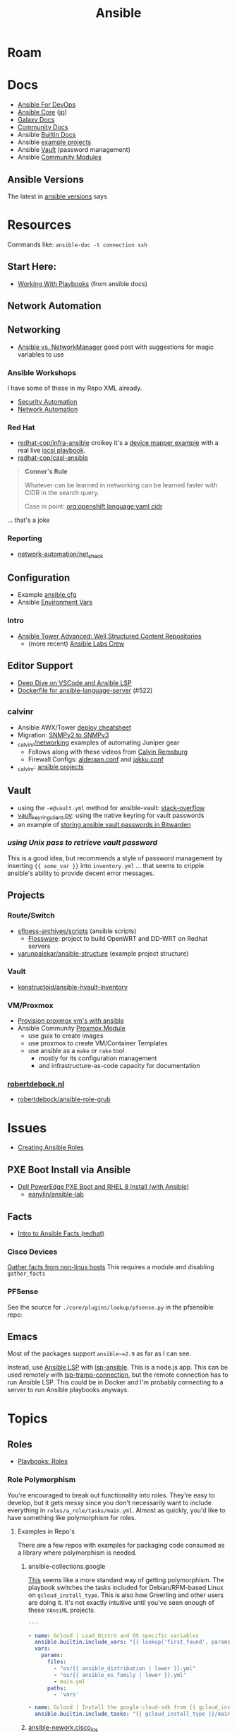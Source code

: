 :PROPERTIES:
:ID:       28e75534-cb99-4273-9d74-d3e7ff3a0eaf
:END:
#+TITLE: Ansible

* Roam

* Docs
+ [[https://www.ansiblefordevops.com/][Ansible For DevOps]]
+ [[https://docs.ansible.com/ansible-core/devel/index.html][Ansible Core]] ([[https://docs.ansible.com/ansible-core/2.12_ja/index.html][jp]])
+ [[https://docs.ansible.com/ansible/latest/galaxy/user_guide.html][Galaxy Docs]]
+ [[https://docs.ansible.com/ansible_community.html][Community Docs]]
+ Ansible [[https://docs.ansible.com/ansible/latest/collections/ansible/builtin/index.html][Builtin Docs]]
+ Ansible [[github:ansible/ansible-examples][example projects]]
+ Ansible [[https://docs.ansible.com/ansible/latest/user_guide/vault.html#playbooks-vault][Vault]] (password management)
+ Ansible [[https://docs.ansible.com/ansible/latest/collections/community/general/index.html][Community Modules]]

** Ansible Versions

The latest in [[https://www.ansiblepilot.com/articles/ansible-news-ansible-core-2.14.4-and-ansible-7.4.0/][ansible versions]] says

* Resources

Commands like: =ansible-doc -t connection ssh=

** Start Here:
  + [[https://docs.ansible.com/ansible/latest/user_guide/playbooks.html][Working With Playbooks]] (from ansible docs)

** Network Automation


** Networking

+ [[https://forums.rockylinux.org/t/ansible-vs-networkmanager/10100][Ansible vs. NetworkManager]] good post with suggestions for magic variables to
  use

*** Ansible Workshops

I have some of these in my Repo XML already.

+ [[https://aap2.demoredhat.com/exercises/ansible_security/][Security Automation]]
+ [[https://aap2.demoredhat.com/exercises/ansible_network/][Network Automation]]

*** Red Hat

+ [[https://github.com/redhat-cop/infra-ansible][redhat-cop/infra-ansible]] croikey it's a [[https://github.com/redhat-cop/infra-ansible/blob/006140ca23339dbf26bf3c3590839e5addd678ae/roles/config-iscsi-client/tasks/configure_lvm.yml#L7][device mapper example]] with a real live
  [[https://github.com/redhat-cop/infra-ansible/tree/006140ca23339dbf26bf3c3590839e5addd678ae/roles/config-iscsi-client][iscsi playbook]].
+ [[https://github.com/redhat-cop/casl-ansible][redhat-cop/casl-ansible]]

#+begin_quote
*Conner's Rule*

Whatever can be learned in networking can be learned faster with CIDR in the
search query.

Case in point: [[https://github.com/search?q=org%3Aopenshift+cidr+language%3Ayaml&type=code][org:openshift language:yaml cidr]]
#+end_quote

... that's a joke

*** Reporting

+ [[https://github.com/network-automation/net_check][network-automation/net_check]]

** Configuration
+ Example [[https://github.com/ansible/ansible/blob/devel/examples/ansible.cfg][ansible.cfg]]
+ Ansible [[https://docs.ansible.com/ansible-core/devel/reference_appendices/config.html#ansible-configuration-settings][Environment Vars]]

*** Intro
+ [[https://people.redhat.com/grieger/summit2020_labs/ansible-tower-advanced/10-structured-content/][Ansible Tower Advanced: Well Structured Content Repositories]]
  - (more recent) [[https://ansible-labs-crew.github.io/][Ansible Labs Crew]]

** Editor Support
+ [[https://www.ansible.com/blog/deep-dive-on-ansible-vscode-extension][Deep Dive on VSCode and Ansible LSP]]
+ [[https://github.com/ansible/ansible-language-server/pull/522/files][Dockerfile for ansible-language-server]] (#522)

** _calvinr
+ Ansible AWX/Tower [[https://gitlab.com/_calvinr/networking/automation_examples/ansible/ansible-tower-awx-cheat-sheet][deploy cheatsheet]]
+ Migration: [[https://gitlab.com/_calvinr/networking/automation_examples/nornir/SNMP_migration][SNMPv2 to SNMPv3]]
+ [[https://gitlab.com/_calvinr/networking][_calvinr/networking]] examples of automating Juniper gear
  - Follows along with these videos from [[https://www.youtube.com/c/CalvinRemsburg0][Calvin Remsburg]]
  - Firewall Configs: [[https://gitlab.com/_calvinr/networking/ansible-firewall-configuration/-/blob/master/files/ansible/config/complete/alderaan.conf][alderaan.conf]] and [[https://gitlab.com/_calvinr/networking/ansible-firewall-configuration/-/blob/master/files/ansible/config/complete/jakku.conf][jakku.conf]]
+ _calvinr: [[https://gitlab.com/_calvinr/networking/automation_examples/ansible?sort=latest_activity_desc][ansible projects]]

** Vault
+ using the =-e@vault.yml= method for ansible-vault: [[https://stackoverflow.com/a/37300030][stack-overflow]]
+ [[https://github.com/ansible-community/contrib-scripts/blob/main/vault/vault-keyring-client.py][vault_keyring_client.py]]: using the native keyring for vault passwords
+ an example of [[https://theorangeone.net/posts/ansible-vault-bitwarden/][storing ansible vault passwords in Bitwarden]]

*** [[for ][using Unix pass to retrieve vault password]]

This is a good idea, but recommends a style of password management by inserting
={{ some_var }}= into =inventory.yml= ... that seems to cripple ansible's
ability to provide decent error messages.

** Projects
*** Route/Switch
+ [[https://github.com/sfloess-archives/scripts/tree/master/ansible][sfloess-archives/scripts]] (ansible scripts)
  - [[https://github.com/FlossWare-Archives/scripts/tree/master/ansible/redhat][Flossware]]: project to build OpenWRT and DD-WRT on Redhat servers
+ [[https://github.com/varunpalekar/ansible-structure][varunpalekar/ansible-structure]] (example project structure)
*** Vault
+ [[github:konstruktoid/ansible-hvault-inventory][konstructoid/ansible-hvault-inventory]]
*** VM/Proxmox
+ [[https://vectops.com/2020/01/provision-proxmox-vms-with-ansible-quick-and-easy/][Provision proxmox vm's with ansible]]
+ Ansible Community [[https://docs.ansible.com/ansible/latest/collections/community/general/proxmox_module.html][Proxmox Module]]
  - use guix to create images
  - use proxmox to create VM/Container Templates
  - use ansible as a =make= or =rake= tool
    * mostly for its configuration management
    * and infrastructure-as-code capacity for documentation
*** [[https://robertdebock.nl/ansible.html][robertdebock.nl]]

+ [[github:robertdebock/ansible-role-grub][robertdebock/ansible-role-grub]]

* Issues
+ [[https://k21academy.com/ansible/roles/][Creating Ansible Roles]]

** PXE Boot Install via Ansible
+ [[https://www.youtube.com/watch?v=o8xN9XRTYT0][Dell PowerEdge PXE Boot and RHEL 8 Install (with Ansible)]]
  - [[https://github.com/eanylin/ansible-lab/tree/master/dell_emc_demo][eanylin/ansible-lab]]

** Facts

+ [[https://www.redhat.com/sysadmin/playing-ansible-facts][Intro to Ansible Facts (redhat)]]

*** Cisco Devices

[[https://aap2.demoredhat.com/exercises/ansible_network/3-facts/][Gather facts from non-linux hosts]] This requires a module and disabling
=gather_facts=

*** PFSense

See the source for =./core/plugins/lookup/pfsense.py= in the pfsensible repo:



** Emacs

Most of the packages support =ansible~=2.9= as far as I can see.

Instead, use [[https://als.readthedocs.io/][Ansible LSP]] with [[https://emacs-lsp.github.io/lsp-mode/page/lsp-ansible/][lsp-ansible]]. This is a node.js app. This can be
used remotely with [[https://emacs-lsp.github.io/lsp-mode/page/remote/][lsp-tramp-connection]], but the remote connection has to run
Ansible LSP. This could be in Docker and I'm probably connecting to a server to
run Ansible playbooks anyways.


* Topics

** Roles

+ [[https://docs.ansible.com/ansible/latest/playbook_guide/playbooks_reuse_roles.html][Playbooks: Roles]]

*** Role Polymorphism

You're encouraged to break out functionality into roles. They're easy to
develop, but it gets messy since you don't necessarily want to include
everything in =roles/a_role/tasks/main.yml=.  Almost as quickly, you'd like to
have something like polymorphism for roles.

**** Examples in Repo's

There are a few repos with examples for packaging code consumed as a library
where polymorphism is needed.

***** ansible-collections.google

[[https://github.com/ansible-collections/google.cloud/blob/master/roles/gcloud/tasks/main.yml][This]] seems like a more standard way of getting polymorphism. The playbook
switches the tasks included for Debian/RPM-based Linux on
=gcloud_install_type=. This is also how Greerling and other users are doing
it. It's not exactly intuitive until you've seen enough of these =YAnsiML= projects.

#+begin_src yaml
---

- name: Gcloud | Load Distro and OS specific variables
  ansible.builtin.include_vars: "{{ lookup('first_found', params) }}"
  vars:
    params:
      files:
        - "os/{{ ansible_distribution | lower }}.yml"
        - "os/{{ ansible_os_family | lower }}.yml"
        - main.yml
      paths:
        - 'vars'

- name: Gcloud | Install the google-cloud-sdk from {{ gcloud_install_type }}
  ansible.builtin.include_tasks: "{{ gcloud_install_type }}/main.yml"
#+end_src

***** [[https://github.com/ansible-network/cisco_ios/tree/devel][ansible-nework.cisco_ios]]

This lib is distributed as a role, not a collection and it uses =function= as a
variable checked against =ios_functions= to run other tasks defined in the
role. However, the lib is about 5 years old.

The task to include the subtasks on demand is defined [[https://github.com/ansible-network/cisco_ios/blob/246ac29cc0bd25059314f99382ef9bd7e7658966/tasks/main.yml#L18][here]] like:

#+begin_src yaml
- name: include function specific tasks and run
  include_tasks: "{{ function  | default('noop') }}.yaml"
#+end_src

And the subtasks are specified from the consumer's playbook like:

#+begin_src yaml
- hosts: cisco_ios

  roles:
    - name: ansible-network.cisco_ios
      function: config_manager/get
      source: startup
#+end_src

I thought this was ={{ function | default('noop') }}= actually a language
feature. It's not, which I guess is why it isn't documented or easily found.

*** Arguments

Role vars can be validated [[https://docs.ansible.com/ansible/latest/playbook_guide/playbooks_reuse_roles.html#sample-specification][according to a spec]] defined in
=meta/argument_specs.yml=

*** Applying Roles

Using =import_role= and =include_role= allows you to specify that other tasks
run before the role.

**** import_role

=import_role= parses role variables early

+ role variables are always available and exposed to the playbook.
+ the load order requires the use of the surround/envelope pattern if you need
  to adapt the imported role's configuration before it runs later.

**** include_role

=include_role= parses role variables at run time.

+ you must specify to expose the variables and they're only available once the
  =include_role= task begins to run.
+ keywords like =loop= for your tasks are not available unless you use =apply=

** Network Automation




** Jinja Templates

Why the =map= can't pass functions? And where is the API?

+ [[https://jinja.palletsprojects.com/en/3.1.x/templates/#list-of-builtin-filters][Jinja Filters]] oh here's the API. ok great. this should probably be the only
  thing on the internet for Jinja.
+ [[https://blog.networktocode.com/post/jinja-map-review/][Manipulating Data with Jinja Map and Selectattr]] trying to do the reverse of
  what's in this article is crazy.
+ [[https://ansible.sivel.net/test/][ansible.sivel.net/test/]] test your jinja templates

*** Issues

**** Filtering keys on objects

selectattr: you can't map that. kind of a lot of the validation for ansible
modules will fail if objects include keys that it's not expecting. if you can't
_easily_ select keys from objects ...

the second that ={% fdsa %}= comes out of the keyboard, you have lost the war.

** Variables

Variable load order from the ansible docs repo

#+begin_quote
I should try searching for =dot= files more often.
#+end_quote

[[file:img/ansible-variables.png]]

** Performance

See [[https://www.redhat.com/sysadmin/faster-ansible-playbook-execution][8 Ways to increase your Ansible Playbooks]]

Even though you may run playbooks in parallel, several issues can affect how
quickly your playbooks run:

+ you =gather_facts= too often: this leads to a lot of overhead
+ bundling your code improperly: too much on a single role/playbook
+ alternating tasks between hosts: either your yaml doesn't lend itself to
  "control flow" where tasks can be chunked per host or you've specified too
  many dependencies between tasks and Ansible can't proceed.
  - here, I'm assuming that ansible may share the same SSH connection or at
    least reuse some state when running a sequence of tasks on a single host
    before running other tasks afterwards. however, this could affect the
    transactionality which would be difficult to address.

*** Executing too many tasks

It should be a bit of a "code smell" if your =ansible= and =ansible-playbook=
invocations don't include many =--options=, since using these is essential to
speeding things up.

**** Create a Playbook/Role to Invoke Slow Roles/Tasks

A better division of functionality than tags may be the playbook. They're cheap
to write, once you know what you're doing with the domain vocabulary that
configures various collections/role.

**Problem**

Updating the list of package repositories for a Centos host AND running =dnf
upgrade= at the same time. For some reason, even updating the
=/etc/yum.repos.d/*= files here takes forever. It's broken into about 8 or so
tasks (to transfer files one at a time....) that run a loops. The file transfer
task would be better. When nothing changes, it's just a little frustrating to
wait for this to complete to see new changes in your roles

**Solution**

+ Move the tasks for Centos mirrors to another playbook/role.
+ Gather facts on DNF once, early on. Then, don't run it if the DNF metadata
  isn't stale. Configuring this with an override so you can force it to run is a
  bit of a drag and bloats your code.

**** Specify Filters on the Tasks

Use command line options or conditionals like when =when:=.

**** Narrow Execution Scope with Tags

Greerling covers this in videos and in Ansible for Devops.

You really don't want to overuse tags: they're are a feature meant for the
end-consumer. Do a ripgrep for =tags:= in ALL of the =ansible-collections=
repositories and you'll see: there aren't many hits in playbooks. However, there
are a lot of hits for =tags:= in the test playbooks for these
=ansible-collections= repositories ... so it really does help.

Generally, tags as metadata are pointless when they return too many results and
the end-user needs to specify these. Sadly for me ... I guess I need to google
around to determine how to limit the execution of individual tasks included by
roles.

*** Gathering Facts

*** Using slow crypto

SSH Connection Setup with RSA keys seems slow, esp on older hardware.
Unfortunately for now, I can't set =ecdsa= as my daily driver.

**Problem**

Cisco SSH connections are slow to negotiate on older devices. Even on my local
network, other SSH connections seem to be slow because the playbook execution is
"bursty"

**Solution**

According to the Redhat article, I could use whats listed below.

+ SSH ControlMaster :: This and =ControlPersist= are totally safe to use and
  somewhat helpful in detaling with connection setup overhead.
+ pipelining :: this speeds up SSH by avoiding file transfers (somehow), but
  requires =/etc/sudoers= disable =requiretty= which sounds ... like I have no
  idea what that means beyond using =socat= to talk to myself on the other tty.
  Pipelining is disabled by default and the implementation varies for each
  connection plugin ... which means you get to read more docs.
  - Here's some docs on [[https://www.baeldung.com/linux/sudo-requiretty-option][why requiretty is bad]], which seems to convey why you
    trust nothing on the internet but everything on TV. Here's another to
    disabmiguate [[https://www.baeldung.com/linux/pty-vs-tty#introduction][tty/pty/vty]] which also serves as a touching reminder of why we
    owe it to carriage return to remember that shit forever.
+ async tasks :: these could get dicey when you filtered the plays by tag and
  now they're running in some ad hoc order -- or when the tasks get refactored
  into roles and you forgot to update the =async= when the dependency relations
  changed for those tasks.

Pipelining has security particularly bad security implications outside of
development and maybe staging, depending on what the connection plugin uses. But
not as bad as for security as the =keep_remote_files= config option useful for
debugging. The digital footprint Ansible leaves behind is one particular "thing"
that Ansible does well that's earned its trust. It's fairly simple, compared to
agent-based approaches. It wouldn't be at RedHat or so widespread if there was
much of a question on this.

And in case you've forgotten, [[https://en.wikipedia.org/wiki/Teleprinter][teletype]] has been around for a while.

[[file:img/teletype.jpg]]

It has a fucking music stand lol.

*** Running Slow Pre/Post-Task Operations Without Realizing It

Some things be slow.

**Problem**

On older cisco devices, =copy run start= takes about 10 seconds to complete. To
invoke this in Ansible, you need to explicitly pass =save: yes= or =save_when:=
to an [[https://docs.ansible.com/archive/ansible/2.5/modules/ios_config_module.html][ios_config]] task, so it's just an example.

So, determining when this happens should get your playbooks to run a lot faster,
esp considering that, for SDN, transactionality is not only difficult but
essential. You'll process a playbook for a transition between stages, then need
to validate state before invoking a playbook for the next set of changes .. at
least with my limited tools/infrastructure, that's how it its

**Solution**

+ Defer things like =copy run start= until the end.
+ Use the =free= execution strategy. But you shouldn't script this into a
  network automation playbook, esp. for code someone else needs to
  run/maintain.
  - Async resembles the =free= strategy, but limited by blocks & control flow.

If the playbook is structured without many inter-host dependencies, then =free=
should be available as =ansible-playbook -e "strategy=free"= or using some
similar CLI. Again, not using the CLI options in ansible is a bad sign. There
are a lot of them you need to know & use ad hoc.

** [[https://docs.ansible.com/ansible/latest/collections/community/docker/index.html][Docker]]

*** Misc
+ community.docker.[[https://docs.ansible.com/ansible/latest/collections/community/docker/docker_container_exec_module.html#ansible-collections-community-docker-docker-container-exec-module][docker_container_exec]]

*** Registry

collections:

+ [[github:bodsch/ansible-registry][bodsch/ansible-registry]] set up a [[github:distribution/distribution][distribution/distribution]] registry

** Managing dotfiles

*** [[https://docs.ansible.com/ansible/latest/collections/community/general/homectl_module.html][community.general.homectl]]

See the =skeleton= option, which defaults to =/etc/skel=, though it's unclear
whether this is on the server or not ... it's pointless if it's on the server.

* Integrations

** Hashicorp Vault?
+ Opens up Two Factor Auth.
+ Requires some metal to run services.
  - may require consul/salt
    - in which case, the configuration management overhead & exposure means ...
      it's probably not worth it

** StepCA?

* Ansible Galaxy

Two services:

+ [[https://hub.docker.com/r/pulp/pulp-galaxy-ng][pulp/pulp_galaxy]] (dockerhub)
+ [[https://hub.docker.com/r/pulp/pulp][pulp/pulp]] (dockerhub)

** Docs
+ [[https://galaxy.ansible.com/dzervas/router][Ansible Role for Linux Router]]
+ [[https://galaxy.ansible.com/docs/finding/search.html#finding-ansible-content][Finding Ansible Content]] (search, community, partners)

** Resources

** Topics

*** Galaxy from behind a firewall

+ [[https://www.redhat.com/sysadmin/install-ansible-disconnected-node][Install Ansible Collections on a disconnected ansible control node]]

**** ansible.module_utils.urls

Ansible Galaxy uses [[https://github.com/ansible/ansible/blob/devel/lib/ansible/module_utils/urls.py][ansible.module_utils.urls]] to download content which is a
wrapper around Python's =urllib=.

+ You might not [[https://github.com/ansible/ansible/blob/devel/lib/ansible/module_utils/urls.py#L188-L195][HAS_CRYPTOGRAPHY]] (x509)
  - in [[https://github.com/ansible/ansible/blob/devel/lib/ansible/module_utils/urls.py#L256-L259][get_channel_binding_cert_hash]] (see RFC for [[https://www.rfc-editor.org/rfc/rfc5929][Channel
    Bindings for TLS]]). This is skipped on OSX and when you has not crypto.
  - this is relevant when =www-authenticate= headers are set for
    Negotiate/Kerberos. It applies to GSSAPI only. No idea what this is per se
    other than kerberos is cert-based auth: see [[https://github.com/pythongssapi/httpx-gssapi][pythongssapi/HTTPX]] for the
    python implementation.
  - In other redhat contexts (see [[https://access.redhat.com/documentation/en-us/red_hat_enterprise_linux/9/pdf/using_ansible_to_install_and_manage_identity_management/red_hat_enterprise_linux-9-using_ansible_to_install_and_manage_identity_management-en-us.pdf][Ch 20 in Giant Redhat IDM via Ansible PDF]]),
    this referes to IDM and securely delegating sudo rights via GSSAPI (The Unix
    means fo interacting with Kerberos)

**** [[https://www.youtube.com/watch?v=GjrWYMfjGrs&t=1550s][Host your own on-premise Ansible Galaxy]] 2021
+ [[https://pulpproject.org/pulp-in-one-container/https://pulpproject.org/pulp-in-one-container/][Pulp in one container]] (another guide)

+ ensure =ca_cert= is configured

***** Outline

+ create user/group, enable container services
+ determine port, dns, and firewall rules
+ create volumes
  - check space, create paths
  - chown to owner/etc
  - check for selinux issues/support
  - in the video, the volumes need =:Z= for selinux
+ setup pods
  - pull images
  - try creating with appropriate flags and see if UI supports req's
+ run galaxy-ng
  - sync to galaxy
  - define a collection(?) with a =requirements.txt=
    - all dependencies must be specified.
  - create some minimal users/groups
  - assign permissions for imports/approval
+ install the =pulp_installer= (using ansible collection)
  - to access roles, you need =pip install pulp_cli=
  - generate Galaxy-NG token, update =ansible.cfg= and include it
+ Pulp (via API after install)
  - create repo
  - create remote (ca_cert pops up)
  - create distribution, assoc to repo
+ Later
  - connect Ansible AWX to local NG
  - ensure sync is automated
  -

** Docker/Podman Install

* AWX

** Docs

** Resources

* Horribly Wrongnotes

This is (AFAIK) basically completely wrong.

** Ansible is confusing

The =guix= profile will set up =ansible 2.9=, which is the last version of
ansible before the platform integrated [[https://galaxy.ansible.com][Ansible Galaxy]].

#+begin_quote
Ansible :: the device from Ender's game that communicated faster than light with zero infrastructure. It didn't require internet or subscriptions from Red Hat.
#+end_quote

This can be extremely confusing (e.g. if you used ansible once in 2014 and then again in like 2018). There is still a decent use case for =v2.9= and earlier.

*** Version 2.9: for ad hoc stuff, airgapped networks or boostrapping

These versions of ansible a set of devops tools requiring no internet access and a minimal set of dependencies

- SSH on host/target systems
- Minimal dependencies on extra pip packages (still not sure on this point)
- No external web/network services -- i.e. ansible 2.9 and earlier is like
  peer-to-peer in that any system can configure any other system without a
  need to check in to anything else.

*** Version 2.10: for more functionality, modularity or collaborative devops (with AWX)

For a firewalled environment, you'll need to set up:

+ your own Ansible Galaxy
+ probably your own docker registry
+ a small kubernetes cluster for AWX and its workers. This can fit on one small
  server
